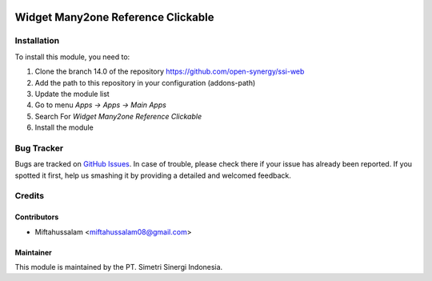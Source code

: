 .. image:: https://img.shields.io/badge/licence-LGPL--3-blue.svg
   :target: http://www.gnu.org/licenses/lgpl-3.0-standalone.html
   :alt: License: LGPL-3

===================================
Widget Many2one Reference Clickable
===================================


Installation
============

To install this module, you need to:

1.  Clone the branch 14.0 of the repository https://github.com/open-synergy/ssi-web
2.  Add the path to this repository in your configuration (addons-path)
3.  Update the module list
4.  Go to menu *Apps -> Apps -> Main Apps*
5.  Search For *Widget Many2one Reference Clickable*
6.  Install the module

Bug Tracker
===========

Bugs are tracked on `GitHub Issues
<https://github.com/open-synergy/ssi-web/issues>`_.
In case of trouble, please check there if your issue has already been reported.
If you spotted it first, help us smashing it by providing a detailed
and welcomed feedback.


Credits
=======

Contributors
------------

* Miftahussalam <miftahussalam08@gmail.com>

Maintainer
----------

.. image:: https://simetri-sinergi.id/logo.png
   :alt: PT. Simetri Sinergi Indonesia
   :target: https://simetri-sinergi.id.com

This module is maintained by the PT. Simetri Sinergi Indonesia.

